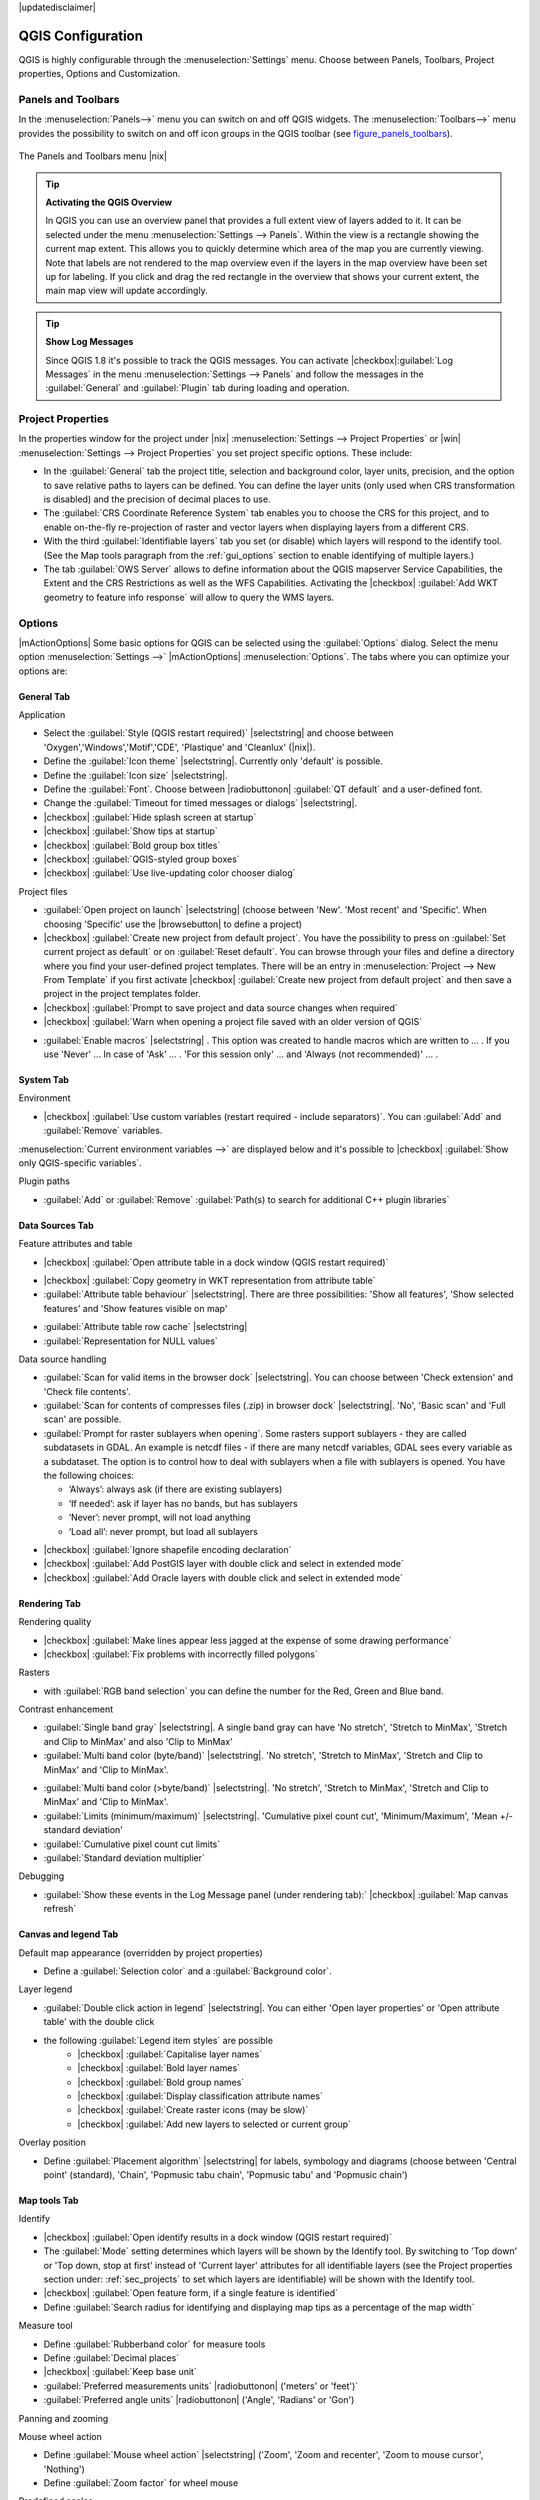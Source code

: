 |updatedisclaimer|

.. comment out this Section (by putting '|updatedisclaimer|' on top) if file is not uptodate with release


******************
QGIS Configuration
******************

QGIS is highly configurable through the :menuselection:`Settings` menu.
Choose between Panels, Toolbars, Project properties, Options and Customization.

..  please add more introduction here

.. _sec_panels_and_toolbars:

Panels and Toolbars
===================

In the :menuselection:`Panels-->` menu you can switch on and off QGIS widgets.
The :menuselection:`Toolbars-->` menu provides the possibility to switch on
and off icon groups in the QGIS toolbar (see figure_panels_toolbars_).

.. _figure_panels_toolbars:

.. only:: html

   **Figure Panels and Toolbars:**

.. figure:: /static/user_manual/introduction/panels_and_toolbars.png
   :align: center
   :width: 25em

   The Panels and Toolbars menu |nix|

.. index::
   single:Map overview

.. tip:: **Activating the QGIS Overview**

   In QGIS you can use an overview panel that provides a full extent view of layers added to it.
   It can be selected under the menu :menuselection:`Settings --> Panels`.
   Within the view is a rectangle showing the current map extent. This allows
   you to quickly determine which area of the map you are currently viewing. Note
   that labels are not rendered to the map overview even if the layers in the
   map overview have been set up for labeling.
   If you click and drag the red rectangle in the overview that shows your
   current extent, the main map view will update accordingly.

.. tip:: **Show Log Messages**

   Since QGIS 1.8 it's possible to track the QGIS messages. You can activate
   |checkbox|:guilabel:`Log Messages` in the menu
   :menuselection:`Settings --> Panels` and follow the messages
   in the :guilabel:`General` and :guilabel:`Plugin` tab during loading and operation.


Project Properties
==================

In the properties window for the project under |nix| :menuselection:`Settings -->
Project Properties` or |win| :menuselection:`Settings -->
Project Properties` you set project specific options. These
include:

* In the :guilabel:`General` tab the project title, selection and background
  color, layer units, precision, and the option to save relative paths to
  layers can be defined. You can define the layer units (only used when CRS
  transformation is disabled) and the precision of decimal places to use.
* The :guilabel:`CRS Coordinate Reference System` tab enables you to choose
  the CRS for this project, and to enable on-the-fly re-projection of raster and
  vector layers when displaying layers from a different CRS.
* With the third :guilabel:`Identifiable layers` tab you set (or disable)
  which layers will respond to the identify tool. (See the Map tools paragraph from
  the :ref:`gui_options` section to enable identifying of multiple layers.)
* The tab :guilabel:`OWS Server` allows to define information about the QGIS
  mapserver Service Capabilities, the Extent and the CRS Restrictions as well as
  the WFS Capabilities. Activating the |checkbox| :guilabel:`Add WKT geometry to feature info response`
  will allow to query the WMS layers.

.. _gui_options:

Options
=======

|mActionOptions| Some basic options for QGIS can be selected using the
:guilabel:`Options` dialog. Select the menu option :menuselection:`Settings -->`
|mActionOptions| :menuselection:`Options`. The tabs where you can optimize your
options are:

General Tab
-----------

Application

* Select the :guilabel:`Style (QGIS restart required)` |selectstring| and choose between 'Oxygen','Windows','Motif','CDE', 'Plastique' and  'Cleanlux' (|nix|).
* Define the :guilabel:`Icon theme` |selectstring|. Currently only 'default' is possible.
* Define the :guilabel:`Icon size` |selectstring|.
* Define the :guilabel:`Font`. Choose between |radiobuttonon| :guilabel:`QT default` and a user-defined font.
* Change the :guilabel:`Timeout for timed messages or dialogs` |selectstring|. 
* |checkbox| :guilabel:`Hide splash screen at startup`
* |checkbox| :guilabel:`Show tips at startup`
* |checkbox| :guilabel:`Bold group box titles`
* |checkbox| :guilabel:`QGIS-styled group boxes`
* |checkbox| :guilabel:`Use live-updating color chooser dialog`


Project files

* :guilabel:`Open project on launch` |selectstring| (choose between 'New'. 'Most recent' and 'Specific'. When choosing 'Specific' use the |browsebutton| to define a project)
* |checkbox| :guilabel:`Create new project from default project`. You have the possibility to press on :guilabel:`Set current project as default` or on :guilabel:`Reset default`. You can browse through your files and define a directory where you find your user-defined project templates. There will be an entry in :menuselection:`Project --> New From Template` if you first activate |checkbox| :guilabel:`Create new project from default project` and then save a project in the project templates folder.
* |checkbox| :guilabel:`Prompt to save project and data source changes when required`
* |checkbox| :guilabel:`Warn when opening a project file saved with an older version of QGIS`

.. FIXME: more information necessary
* :guilabel:`Enable macros` |selectstring| . This option was created to handle macros which are written to ... . If you use 'Never' ... In case of 'Ask' ... . 'For this session only' ... and 'Always (not recommended)' ... .

System Tab
----------
.. FIXME:more information necessary

Environment

* |checkbox| :guilabel:`Use custom variables (restart required - include separators)`. You can :guilabel:`Add` and :guilabel:`Remove` variables.
:menuselection:`Current environment variables -->` are displayed below and it's possible to |checkbox| :guilabel:`Show only QGIS-specific variables`.

Plugin paths

* :guilabel:`Add` or :guilabel:`Remove` :guilabel:`Path(s) to search for additional C++ plugin libraries`

Data Sources Tab
----------------

Feature attributes and table

* |checkbox| :guilabel:`Open attribute table in a dock window (QGIS restart required)`

.. FIXME:more information necessary
* |checkbox| :guilabel:`Copy geometry in WKT representation from attribute table`
* :guilabel:`Attribute table behaviour` |selectstring|. There are three possibilities: 'Show all features',
  'Show selected features' and 'Show features visible on map'
.. FIXME: more information necessary
* :guilabel:`Attribute table row cache` |selectstring|
* :guilabel:`Representation for NULL values` 


Data source handling

* :guilabel:`Scan for valid items in the browser dock` |selectstring|. You can choose between 'Check extension' and 'Check file contents'.
* :guilabel:`Scan for contents of compresses files (.zip) in browser dock` |selectstring|. 'No', 'Basic scan' and 'Full scan' are possible.
* :guilabel:`Prompt for raster sublayers when opening`. Some rasters support sublayers - they are called subdatasets in GDAL. An example is netcdf files - if there are many netcdf variables, GDAL sees every variable as a subdataset. The option is to control how to deal with sublayers when a file with sublayers is opened. You have the following choices:
   
  * ‘Always’: always ask (if there are existing sublayers)
  * ‘If needed’: ask if layer has no bands, but has sublayers
  * ‘Never’: never prompt, will not load anything
  * ‘Load all’: never prompt, but load all sublayers

.. FIXME: more information necessary
* |checkbox| :guilabel:`Ignore shapefile encoding declaration`
* |checkbox| :guilabel:`Add PostGIS layer with double click and select in extended mode`
* |checkbox| :guilabel:`Add Oracle layers with double click and select in extended mode`

Rendering Tab
-------------

Rendering quality

* |checkbox| :guilabel:`Make lines appear less jagged at the expense of some drawing
  performance`
* |checkbox| :guilabel:`Fix problems with incorrectly filled polygons`


Rasters

* with :guilabel:`RGB band selection` you can define the number for the Red, Green and Blue band.

Contrast enhancement

* :guilabel:`Single band gray` |selectstring|. A single band gray can have 'No stretch', 'Stretch to MinMax', 'Stretch and Clip to MinMax' and also 'Clip to MinMax'
* :guilabel:`Multi band color (byte/band)` |selectstring|. 'No stretch', 'Stretch to MinMax', 'Stretch and Clip to MinMax' and 'Clip to MinMax'.

.. FIXME: more information necessary
* :guilabel:`Multi band color (>byte/band)` |selectstring|. 'No stretch', 'Stretch to MinMax', 'Stretch and Clip to MinMax' and 'Clip to MinMax'.
* :guilabel:`Limits (minimum/maximum)` |selectstring|. 'Cumulative pixel count cut', 'Minimum/Maximum', 'Mean +/- standard deviation'
* :guilabel:`Cumulative pixel count cut limits`
* :guilabel:`Standard deviation multiplier`


Debugging

* :guilabel:`Show these events in the Log Message panel (under rendering tab):` |checkbox| :guilabel:`Map canvas refresh`

Canvas and legend Tab
---------------------

Default map appearance (overridden by project properties)

* Define a :guilabel:`Selection color` and a :guilabel:`Background color`.


Layer legend

* :guilabel:`Double click action in legend` |selectstring|. You can either 'Open layer properties' or 'Open attribute table' with the double click

.. FIXME: the following sentence shouldn't be in bold letters
* the following :guilabel:`Legend item styles` are possible
	* |checkbox| :guilabel:`Capitalise layer names`
	* |checkbox| :guilabel:`Bold layer names`
	* |checkbox| :guilabel:`Bold group names`
	* |checkbox| :guilabel:`Display classification attribute names`
	* |checkbox| :guilabel:`Create raster icons (may be slow)`
	* |checkbox| :guilabel:`Add new layers to selected or current group`

Overlay position

* Define :guilabel:`Placement algorithm` |selectstring| for labels, symbology and
  diagrams (choose between 'Central point' (standard), 'Chain', 'Popmusic tabu
  chain', 'Popmusic tabu' and 'Popmusic chain')

Map tools Tab
-------------

Identify

* |checkbox| :guilabel:`Open identify results in a dock window (QGIS restart required)`
* The :guilabel:`Mode` setting determines which layers will be shown by the Identify
  tool. By switching to 'Top down' or 'Top down, stop at first' instead of 'Current
  layer' attributes for all identifiable layers (see the Project properties section
  under: :ref:`sec_projects` to set which layers are identifiable) will be shown
  with the Identify tool.
* |checkbox| :guilabel:`Open feature form, if a single feature is identified`
* Define :guilabel:`Search radius for identifying and displaying map tips as a
  percentage of the map width`


Measure tool

* Define :guilabel:`Rubberband color` for measure tools
* Define :guilabel:`Decimal places`
* |checkbox| :guilabel:`Keep base unit`
* :guilabel:`Preferred measurements units` |radiobuttonon| ('meters' or 'feet')`
* :guilabel:`Preferred angle units` |radiobuttonon| ('Angle', 'Radians' or 'Gon')

Panning and zooming

Mouse wheel action

* Define :guilabel:`Mouse wheel action` |selectstring| ('Zoom', 'Zoom and recenter',
  'Zoom to mouse cursor', 'Nothing')
* Define :guilabel:`Zoom factor` for wheel mouse

Predefined scales

Here you find a list of predefined scales. With the '+' and '-' buttons you can add or
remove your individual scales.


Digitizing Tab
--------------


Feature creation

* |checkbox| :guilabel:`Suppress attributes pop-up windows after each created feature`
* |checkbox| :guilabel:`Reuse last entered attribute values`
* :guilabel:`Validate geometries`. Editing complex lines/polygons with many nodes can end up
  with very slow rendering. This is because the default validation procedures in QGIS can use
  a lot of time. To speed up rendering it is possible to select GEOS geometry validation
  (starting from GEOS 3.3) or to switch it off. GEOS geometry validation is much faster,
  but the disadvantage is that only the first geometry problem will be reported.


Rubberband

* Define Rubberband :guilabel:`Line width` and :guilabel:`Line color`

 
Snapping

* |checkbox| :guilabel:`Open snapping options in a dock window (QGIS restart required)`
* Define :guilabel:`Default snap mode` |selectstring| ('To vertex', 'To segment',
  'To vertex and segment', 'Off')
* Define :guilabel:`Default snapping tolerance` in map units or pixels
* Define the :guilabel:`Search radius for vertex edits` in map units or pixels


Vertex markers

* |checkbox| :guilabel:`Show markers only for selected features`
* Define vertex :guilabel:`Marker style` |selectstring| ('Cross' (default), 'Semi
  transparent circle' or 'None')
* Define vertex :guilabel:`Marker size`


Curve offset tool

The next 3 options refer to the |mActionOffsetCurve| :sup:`Offset Curve` tool in :ref:`sec_advanced_edit`.
Through the various settings, it is possible to influence the shape of the line offset. These options are
possible from GEOS 3.3 .

* :guilabel:`Join style for curve offset`
* :guilabel:`Quadrant segments for curve offset`
* :guilabel:`Miter limit for curve offset`


GDAL Tab
--------
 
GDAL is a data exchange library for raster files. In this tab you can :guilabel:`Edit create options`
and :guilabel:`Edit Pyramids Options` of the raster formats. Define which GDAL driver to be used for
a raster format as in some cases more than one GDAL driver is available.

CRS Tab
-------


Default CRS for new projects

* |checkbox| :guilabel:`Automatically enable 'on the fly' reprojection if layers have different CRS`
* |checkbox| :guilabel:`Enable on the fly re-projection by default`
* Select a CRS and :guilabel:`Always start new projects with this CRS`


CRS for new layers

This area allows to define the action, when a new layer is created, or when
a layer without CRS is loaded.

* |radiobuttonon| :guilabel:`Prompt for CRS`
* |radiobuttonoff| :guilabel:`Use project CRS`
* |radiobuttonoff| :guilabel:`Use default CRS displayed below`

Locale Tab
----------

* |checkbox| :guilabel:`Overwrite system locale` and :guilabel:`Locale to use instead`
* Information about active system locale


Network Tab
-----------

General

* Define :guilabel:`WMS search address`, default is
  ``http://geopole.org/wms/search?search=\%1\&type=rss``
* Define :guilabel:`Timeout for network requests (ms)` - default is 60000
* Define :guilabel:`Default expiration period for WMSC/WMTS tiles (hours)` - default is 24 


.. _figure_network_tab:

.. only:: html

   **Figure Network Tab:**

.. figure:: /static/user_manual/introduction/proxy-settings.png
   :align: center
   :width: 25em

   Proxy-settings in |qg|

Cache settings

Define the :guilabel:`Directory` and a :guilabel:`Size` for the cache.


* |checkbox| :guilabel:`Use proxy for web access` and define 'Host', 'Port', 'User',
  and 'Password'.
* Set the :guilabel:`Proxy type` |selectstring| according to your needs.

  * :menuselection:`Default Proxy`: Proxy is determined based on the application
    proxy set using
  * :menuselection:`Socks5Proxy`: Generic proxy for any kind of connection.
    Supports TCP, UDP, binding to a port (incoming connections) and authentication.
  * :menuselection:`HttpProxy`: Implemented using the "CONNECT" command, supports
    only outgoing TCP connections; supports authentication.
  * :menuselection:`HttpCachingProxy`: Implemented using normal HTTP commands, it
    is useful only in the context of HTTP requests
  * :menuselection:`FtpCachingProxy`: Implemented using an FTP proxy, it is
    useful only in the context of FTP requests

Excluding some URLs can be added to the text box below the proxy-settings (see
Figure_Network_Tab_).

If you need more detailed information about the different proxy-settings,
please refer to the manual of the underlying QT-library-documentation at
http://doc.trolltech.com/4.5/qnetworkproxy.html#ProxyType-enum.

.. tip::
   **Using Proxies**

   Using proxies can sometimes be tricky. It is useful to 'trial and
   error' the above proxy types and check if they succeed in your case.

You can modify the options according to your needs. Some of the changes may
require a restart of QGIS before they will be effective.

* |nix| settings are saved in a text file: :file:`$HOME/.config/QuantumGIS/qgis.conf`
* |osx| you can find your settings in: :file:`$HOME/Library/Preferences/org.qgis.qgis.plist`
* |win| settings are stored in the registry under: ``HKEY\CURRENT_USER\Software\QuantumGIS\qgis``

.. _sec_customization:

Customization
=============

The customization tool is a new development in QGIS 1.8.. It lets you (de)activate
almost every element in the QGIS user interface. This can get very useful if you have
a lot of plug-ins installed that you never use and that are filling your screen.

.. _figure_customization:

.. only:: html

   **Figure Customization 1:**

.. figure:: /static/user_manual/introduction/customization.png
   :align: center
   :width: 25em

   The Customization dialog |nix|

QGIS Customization is divided into five groups. In |checkbox| :guilabel:`Docks` you
find the dock windows. Dock windows are applications that can be started and used as
a floating, top-level window or embedded to the QGIS main window as a docked widget
(see also :ref:`sec_panels_and_toolbars`). In |checkbox| :guilabel:`Menus` you
can hide entries in the Menu bar. In the |checkbox| :guilabel:`Status Bar` features
like the coordinate information can be daectivated. In |checkbox| :guilabel:`Toolbars`
you can (de)activate the toolbar icons of QGIS and in |checkbox| :guilabel:`Widgets`
you can (de)activate dialogs as well as their buttons.

With |mActionSelect| :guilabel:`Switch to catching widgets in main application`
you can click on elements in QGIS you want to be hidden and find the corresponding entry
in Customization (see figure_customization_). You can also save your various different
setups for different use cases as well. Before your changes are applied, you need to
restart QGIS.

